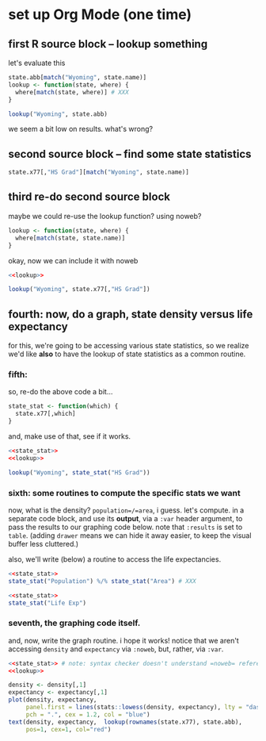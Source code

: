* set up Org Mode (one time)

** emacs, org mode setup :noexport:

to allow evaluating R code, evaluate this source block by putting
point inside and typing [C-c C-c] (control C followed by control C)
and giving permission for it to be evaluated.
#+name: set-allowed-languages
#+begin_src elisp :results none
  (org-babel-do-load-languages
   'org-babel-load-languages
   '((emacs-lisp . t) (R . t)))
#+end_src
(normally, you would do this by customizing
=org-babel-load-languages=.)

then, to allow *editing* R code, evaluate this source block, etc.
#+name: requireessrmode
#+begin_src elisp :results none
  (require 'ess-r-mode)
#+end_src

** first R source block -- lookup something

let's evaluate this

#+begin_src R
  state.abb[match("Wyoming", state.name)]
  lookup <- function(state, where) {
    where[match(state, where)] # XXX
  }

  lookup("Wyoming", state.abb)
#+end_src

we seem a bit low on results.  what's wrong?

** second source block -- find some state statistics

#+begin_src R
    state.x77[,"HS Grad"][match("Wyoming", state.name)]
#+end_src

** third re-do second source block

maybe we could re-use the lookup function?  using noweb?

#+name: lookup
#+begin_src R
  lookup <- function(state, where) {
    where[match(state, state.name)]
  }
#+end_src

okay, now we can include it with noweb

#+begin_src R
  <<lookup>>

  lookup("Wyoming", state.x77[,"HS Grad"])

#+end_src

** fourth: now, do a graph, state density versus life expectancy

for this, we're going to be accessing various state statistics, so we
realize we'd like *also* to have the lookup of state statistics as a
common routine.

*** fifth:

so, re-do the above code a bit...

#+name: state_stat
#+begin_src R :results none
  state_stat <- function(which) {
    state.x77[,which]
  }
#+end_src

and, make use of that, see if it works.

#+begin_src R :noweb yes
  <<state_stat>>
  <<lookup>>

  lookup("Wyoming", state_stat("HS Grad"))

#+end_src

*** sixth: some routines to compute the specific stats we want

now, what is the density?  =population=/=area=, i guess.  let's
compute.  in a separate code block, and use its *output*, via a =:var=
header argument, to pass the results to our graphing code below.  note
that =:results= is set to =table=.  (adding =drawer= means we can hide
it away easier, to keep the visual buffer less cluttered.)

also, we'll write (below) a routine to access the life expectancies.

#+name: density
#+begin_src R :results table drawer :noweb yes
  <<state_stat>>
  state_stat("Population") %/% state_stat("Area") # XXX
#+end_src


#+name: expectancy
#+begin_src R :results table drawer :noweb yes
  <<state_stat>>
  state_stat("Life Exp")
#+end_src

*** seventh, the graphing code itself.

and, now, write the graph routine.  i hope it works!  notice that we
aren't accessing =density= and =expectancy= via =:noweb=, but, rather,
via =:var=.

#+header: :var density=density expectancy=expectancy :session R
#+begin_src R :file expect.png :results output file graphics :exports both :noweb yes
  <<state_stat>> # note: syntax checker doesn't understand =noweb= references
  <<lookup>>

  density <- density[,1]
  expectancy <- expectancy[,1]
  plot(density, expectancy,
       panel.first = lines(stats::lowess(density, expectancy), lty = "dashed"),
       pch = ".", cex = 1.2, col = "blue")
  text(density, expectancy,  lookup(rownames(state.x77), state.abb),
       pos=1, cex=1, col="red")
#+end_src
